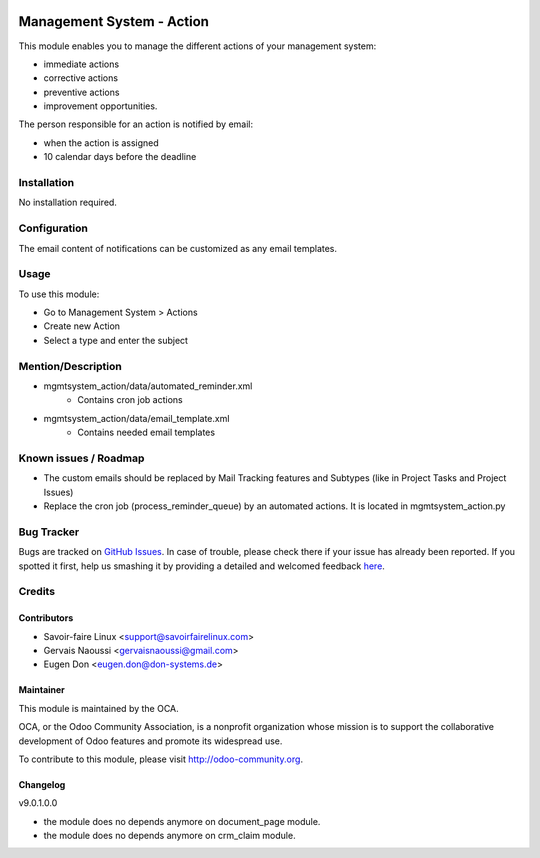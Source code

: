.. image:: https://img.shields.io/badge/licence-AGPL--3-blue.svg
   :target: http://www.gnu.org/licenses/agpl-3.0-standalone.html
   :alt: License: AGPL-3

==========================
Management System - Action
==========================

This module enables you to manage the different actions of your management system:

* immediate actions
* corrective actions
* preventive actions
* improvement opportunities.

The person responsible for an action is notified by email:

* when the action is assigned
* 10 calendar days before the deadline	

Installation
============

No installation required.

Configuration
=============

The email content of notifications can be customized as any email templates.

Usage
=====

To use this module:

* Go to Management System > Actions
* Create new Action
* Select a type and enter the subject

.. image:: https://odoo-community.org/website/image/ir.attachment/5784_f2813bd/datas
   :alt: Try me on Runbot
   :target: https://runbot.odoo-community.org/runbot/128/9.0

Mention/Description
===================

* mgmtsystem_action/data/automated_reminder.xml
    - Contains cron job actions
* mgmtsystem_action/data/email_template.xml
    - Contains needed email templates

Known issues / Roadmap
======================

* The custom emails should be replaced by Mail Tracking features and Subtypes (like in Project Tasks and Project Issues)
* Replace the cron job (process_reminder_queue) by an automated actions. It is located in mgmtsystem_action.py

Bug Tracker
===========

Bugs are tracked on `GitHub Issues <https://github.com/OCA/Management-system/issues>`_.
In case of trouble, please check there if your issue has already been reported.
If you spotted it first, help us smashing it by providing a detailed and welcomed feedback `here <https://github.com/OCA/
Management-system/issues/new?body=module:%20
mgmtsystem_system%0Aversion:%20
10.0%0A%0A**Steps%20to%20reproduce**%0A-%20...%0A%0A**Current%20behavior**%0A%0A**Expected%20behavior**>`_.


Credits
=======

Contributors
------------

* Savoir-faire Linux <support@savoirfairelinux.com>
* Gervais Naoussi <gervaisnaoussi@gmail.com>
* Eugen Don <eugen.don@don-systems.de>

Maintainer
----------

.. image:: https://odoo-community.org/logo.png
   :alt: Odoo Community Association
   :target: https://odoo-community.org

This module is maintained by the OCA.

OCA, or the Odoo Community Association, is a nonprofit organization whose
mission is to support the collaborative development of Odoo features and
promote its widespread use.

To contribute to this module, please visit http://odoo-community.org.

Changelog
---------


v9.0.1.0.0

* the module does no depends anymore on document_page module.
* the module does no depends anymore on crm_claim module.



